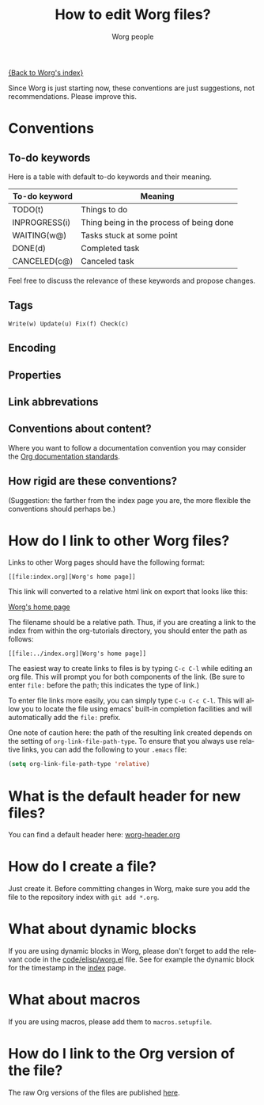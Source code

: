 #+STARTUP:    align fold nodlcheck hidestars oddeven lognotestate
#+SEQ_TODO:   TODO(t) INPROGRESS(i) WAITING(w@) | DONE(d) CANCELED(c@)
#+TAGS:       Write(w) Update(u) Fix(f) Check(c)
#+EMAIL:      mdl AT imapmail DOT org
#+TITLE:      How to edit Worg files?
#+AUTHOR:     Worg people
#+LANGUAGE:   en
#+PRIORITIES: A C B
#+CATEGORY:   worg
#+OPTIONS:    H:3 num:nil toc:t \n:nil ::t |:t ^:t -:t f:t *:t tex:t d:(HIDE) tags:not-in-toc

[[file:index.org][{Back to Worg's index}]]

Since Worg is just starting now, these conventions are just suggestions,
not recommendations.  Please improve this.

* Conventions
  :PROPERTIES:
  :CUSTOM_ID: worg-conventions
  :END:
** To-do keywords

Here is a table with default to-do keywords and their meaning.

| To-do keyword | Meaning                                  |
|---------------+------------------------------------------|
| TODO(t)       | Things to do                             |
| INPROGRESS(i) | Thing being in the process of being done |
| WAITING(w@)   | Tasks stuck at some point                |
| DONE(d)       | Completed task                           |
| CANCELED(c@)  | Canceled task                            |

Feel free to discuss the relevance of these keywords and propose
changes.

** Tags

: Write(w) Update(u) Fix(f) Check(c)

** Encoding
** Properties
** Link abbrevations
** Conventions about content?
  :PROPERTIES:
  :CUSTOM_ID: conventions-about-content
  :END:

Where you want to follow a documentation convention you may consider the
[[http://orgmode.org/w/?p=org-mode.git;a=blob;f=doc/Documentation_Standards.org][Org documentation standards]].

** How rigid are these conventions?

(Suggestion: the farther from the index page you are, the more flexible
the conventions should perhaps be.)

* How do I link to other Worg files?
  :PROPERTIES:
  :CUSTOM_ID: creating-links
  :END:

Links to other Worg pages should have the following format:

: [[file:index.org][Worg's home page]]

This link will converted to a relative html link on export that looks
like this:

[[file:index.org][Worg's home page]]

The filename should be a relative path. Thus, if you are creating a
link to the index from within the org-tutorials directory, you should
enter the path as follows:

: [[file:../index.org][Worg's home page]]

The easiest way to create links to files is by typing =C-c C-l= while
editing an org file. This will prompt you for both components of the
link. (Be sure to enter =file:= before the path; this indicates the
type of link.) 

To enter file links more easily, you can simply type =C-u C-c C-l=. This
will allow you to locate the file using emacs' built-in completion
facilities and will automatically add the =file:= prefix. 

One note of caution here: the path of the resulting link created
depends on the setting of =org-link-file-path-type=. To ensure that you
always use relative links, you can add the following to your =.emacs=
file:

#+begin_src emacs-lisp
(setq org-link-file-path-type 'relative)
#+end_src

* What is the default header for new files?

You can find a default header here: [[file:worg-header.org][worg-header.org]]

* How do I create a file?

Just create it.  Before committing changes in Worg, make sure you add
the file to the repository index with =git add *.org=.

* What about dynamic blocks

If you are using dynamic blocks in Worg, please don't forget to add the
relevant code in the [[file:code/elisp/worg.el][code/elisp/worg.el]] file.  See for example the dynamic
block for the timestamp in the [[file:index.org][index]] page.

* What about macros

If you are using macros, please add them to =macros.setupfile=.

** COMMENT Defined macros explained

*** Environments

    - BeginMiniPage ... EndMiniPage :: creates a mini page with a border. Used to
         demonstrate layouts (see: [[file:./org-tutorials/images-and-xhtml-export.org]] for
         an example).

    - BeginInfoBox ... EndInfoBox :: inserts a box with a little info icon on the
         left. The text inside flows around the icon. Both, info and warning boxes,
         use the styles for =.org-info-box= in [[file:worg.css::org-info-box][worg.css]].

    - BeginWarningBox ... EndWarningBox :: Like =BeginInfoBox= and =EndInfoBox=. The
         icon used is different.

    - BeginBlindText ... EndBlindText :: creates a =<span></span>= element, that
         greys out the text. Used for text that is there just to fill paragraphs
         to demonstrate text flow (see:
         [[file:./org-tutorials/images-and-xhtml-export.org]] for an example).

* How do I link to the Org version of the file?

The raw Org versions of the files are published [[http://orgmode.org/worg/sources/][here]].

* COMMENT How do I rename a file?
* COMMENT Can I create a directory?
* COMMENT What about non-org files in the repository?

.el files ?
.pdf files
